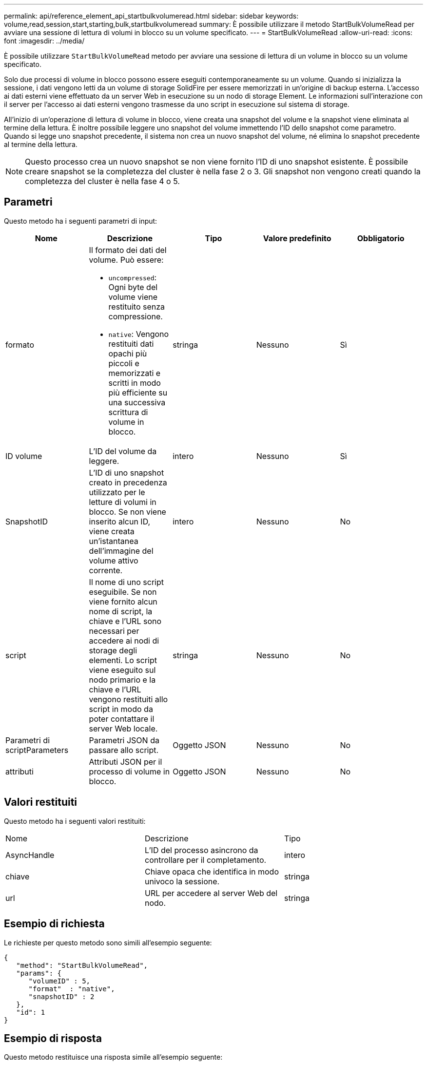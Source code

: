 ---
permalink: api/reference_element_api_startbulkvolumeread.html 
sidebar: sidebar 
keywords: volume,read,session,start,starting,bulk,startbulkvolumeread 
summary: È possibile utilizzare il metodo StartBulkVolumeRead per avviare una sessione di lettura di volumi in blocco su un volume specificato. 
---
= StartBulkVolumeRead
:allow-uri-read: 
:icons: font
:imagesdir: ../media/


[role="lead"]
È possibile utilizzare `StartBulkVolumeRead` metodo per avviare una sessione di lettura di un volume in blocco su un volume specificato.

Solo due processi di volume in blocco possono essere eseguiti contemporaneamente su un volume. Quando si inizializza la sessione, i dati vengono letti da un volume di storage SolidFire per essere memorizzati in un'origine di backup esterna. L'accesso ai dati esterni viene effettuato da un server Web in esecuzione su un nodo di storage Element. Le informazioni sull'interazione con il server per l'accesso ai dati esterni vengono trasmesse da uno script in esecuzione sul sistema di storage.

All'inizio di un'operazione di lettura di volume in blocco, viene creata una snapshot del volume e la snapshot viene eliminata al termine della lettura. È inoltre possibile leggere uno snapshot del volume immettendo l'ID dello snapshot come parametro. Quando si legge uno snapshot precedente, il sistema non crea un nuovo snapshot del volume, né elimina lo snapshot precedente al termine della lettura.


NOTE: Questo processo crea un nuovo snapshot se non viene fornito l'ID di uno snapshot esistente. È possibile creare snapshot se la completezza del cluster è nella fase 2 o 3. Gli snapshot non vengono creati quando la completezza del cluster è nella fase 4 o 5.



== Parametri

Questo metodo ha i seguenti parametri di input:

|===
| Nome | Descrizione | Tipo | Valore predefinito | Obbligatorio 


 a| 
formato
 a| 
Il formato dei dati del volume. Può essere:

* `uncompressed`: Ogni byte del volume viene restituito senza compressione.
* `native`: Vengono restituiti dati opachi più piccoli e memorizzati e scritti in modo più efficiente su una successiva scrittura di volume in blocco.

 a| 
stringa
 a| 
Nessuno
 a| 
Sì



 a| 
ID volume
 a| 
L'ID del volume da leggere.
 a| 
intero
 a| 
Nessuno
 a| 
Sì



 a| 
SnapshotID
 a| 
L'ID di uno snapshot creato in precedenza utilizzato per le letture di volumi in blocco. Se non viene inserito alcun ID, viene creata un'istantanea dell'immagine del volume attivo corrente.
 a| 
intero
 a| 
Nessuno
 a| 
No



 a| 
script
 a| 
Il nome di uno script eseguibile. Se non viene fornito alcun nome di script, la chiave e l'URL sono necessari per accedere ai nodi di storage degli elementi. Lo script viene eseguito sul nodo primario e la chiave e l'URL vengono restituiti allo script in modo da poter contattare il server Web locale.
 a| 
stringa
 a| 
Nessuno
 a| 
No



 a| 
Parametri di scriptParameters
 a| 
Parametri JSON da passare allo script.
 a| 
Oggetto JSON
 a| 
Nessuno
 a| 
No



 a| 
attributi
 a| 
Attributi JSON per il processo di volume in blocco.
 a| 
Oggetto JSON
 a| 
Nessuno
 a| 
No

|===


== Valori restituiti

Questo metodo ha i seguenti valori restituiti:

|===


| Nome | Descrizione | Tipo 


 a| 
AsyncHandle
 a| 
L'ID del processo asincrono da controllare per il completamento.
 a| 
intero



 a| 
chiave
 a| 
Chiave opaca che identifica in modo univoco la sessione.
 a| 
stringa



 a| 
url
 a| 
URL per accedere al server Web del nodo.
 a| 
stringa

|===


== Esempio di richiesta

Le richieste per questo metodo sono simili all'esempio seguente:

[listing]
----
{
   "method": "StartBulkVolumeRead",
   "params": {
      "volumeID" : 5,
      "format"  : "native",
      "snapshotID" : 2
   },
   "id": 1
}
----


== Esempio di risposta

Questo metodo restituisce una risposta simile all'esempio seguente:

[listing]
----
{
      "id" : 1,
   "result" : {
      "asyncHandle" : 1,
      "key" : "11eed8f086539205beeaadd981aad130",
      "url" : "https://127.0.0.1:44000/"
   }
}
----


== Novità dalla versione

9.6
